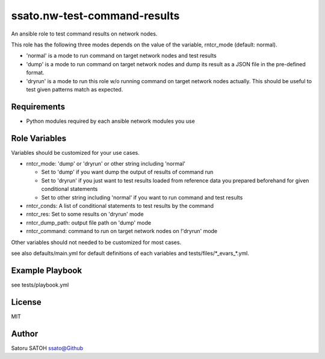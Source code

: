 ===================================
ssato.nw-test-command-results
===================================

An ansible role to test command results on network nodes.

This role has the following three modes depends on the value of the variable,
rntcr_mode (default: normal).

- 'normal' is a mode to run command on target network nodes and test results

- 'dump' is a mode to run command on target network nodes and dump its result
  as a JSON file in the pre-defined format.

- 'dryrun' is a mode to run this role w/o running command on target network
  nodes actually. This should be useful to test given patterns match as
  expected.

Requirements
==============

- Python modules required by each ansible network modules you use

Role Variables
================

Variables should be customized for your use cases.

- rntcr_mode: 'dump' or 'dryrun' or other string including 'normal'

  - Set to 'dump' if you want dump the output of results of command run
  - Set to 'dryrun' if you just want to test results loaded from reference
    data you prepared beforehand for given conditional statements
  - Set to other string including 'normal' if you want to run command and test
    results

- rntcr_conds: A list of conditional statements to test results by the command

- rntcr_res: Set to some results on 'dryrun' mode
- rntcr_dump_path: output file path on 'dump' mode
- rntcr_command: command to run on target network nodes on !'dryrun' mode

Other variables should not needed to be customized for most cases.

see also defaults/main.yml for default definitions of each variables and
tests/files/\*_evars_\*.yml.

Example Playbook
==================

see tests/playbook.yml

License
=========

MIT

Author
=========

Satoru SATOH `ssato@Github <https://github.com/ssato>`_

.. vim:sw=2:ts=2:et:
